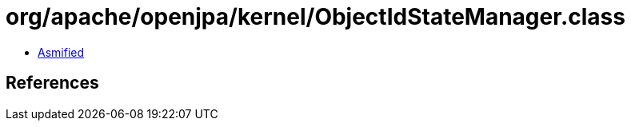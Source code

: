 = org/apache/openjpa/kernel/ObjectIdStateManager.class

 - link:ObjectIdStateManager-asmified.java[Asmified]

== References

